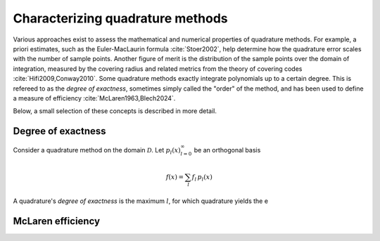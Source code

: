 .. _method-characterization:

Characterizing quadrature methods
---------------------------------

Various approaches exist to assess the mathematical and numerical properties of quadrature methods. For example, a priori estimates, such as the Euler-MacLaurin formula :cite:`Stoer2002`, help determine how the quadrature error scales with the number of sample points. Another figure of merit is the distribution of the sample points over the domain of integration, measured by the covering radius and related metrics from the theory of covering codes :cite:`Hifi2009,Conway2010`.
Some quadrature methods exactly integrate polynomials up to a certain degree. This is refereed to as the *degree of exactness*, sometimes simply called the "order" of the method, and has been used to define a measure of efficiency :cite:`McLaren1963,Blech2024`.

Below, a small selection of these concepts is described in more detail.


.. _degree:

Degree of exactness
^^^^^^^^^^^^^^^^^^^

Consider a quadrature method on the domain :math:`\mathcal{D}`.
Let :math:`{p_l(x)}_{l=0}^{\infty}` be an orthogonal basis

.. math::

   f(x) = \sum_{l} f_l \, p_l(x)

A quadrature's *degree of exactness* is the maximum :math:`l`, for which quadrature yields the e

.. todo: finish


.. _efficiency:

McLaren efficiency
^^^^^^^^^^^^^^^^^^
